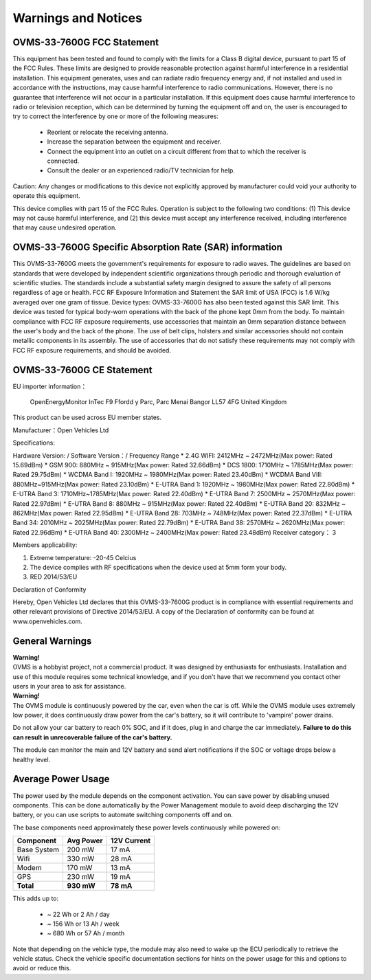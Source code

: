 ====================
Warnings and Notices
====================

---------------------------
OVMS-33-7600G FCC Statement
---------------------------

This equipment has been tested and found to comply with the limits for a Class B digital device,
pursuant to part 15 of the FCC Rules. These limits are designed to provide reasonable protection
against harmful interference in a residential installation. This equipment generates, uses and
can radiate radio frequency energy and, if not installed and used in accordance with the
instructions, may cause harmful interference to radio communications. However, there is no
guarantee that interference will not occur in a particular installation. If this equipment
does cause harmful interference to radio or television reception, which can be determined by
turning the equipment off and on, the user is encouraged to try to correct the interference
by one or more of the following measures:

  - Reorient or relocate the receiving antenna.
  - Increase the separation between the equipment and receiver.
  - Connect the equipment into an outlet on a circuit different from that to which the receiver is connected.
  - Consult the dealer or an experienced radio/TV technician for help.

Caution: Any changes or modiﬁcations to this device not explicitly approved by manufacturer
could void your authority to operate this equipment.

This device complies with part 15 of the FCC Rules. Operation is subject to the following two conditions:
(1) This device may not cause harmful interference, and (2) this device must accept any interference
received, including interference that may cause undesired operation.

--------------------------------------------------------
OVMS-33-7600G Specific Absorption Rate (SAR) information
--------------------------------------------------------

This OVMS-33-7600G meets the government's requirements for exposure to radio
waves. The guidelines are based on standards that were developed by independent
scientific organizations through periodic and thorough evaluation of scientific studies.
The standards include a substantial safety margin designed to assure the safety of all
persons regardless of age or health. FCC RF Exposure Information and Statement
the SAR limit of USA (FCC) is 1.6 W/kg averaged over one gram of tissue. Device
types: OVMS-33-7600G has also been tested against this SAR limit. This device
was tested for typical body-worn operations with the back of the phone kept 0mm
from the body. To maintain compliance with FCC RF exposure requirements, use
accessories that maintain an 0mm separation distance between the user's body and
the back of the phone. The use of belt clips, holsters and similar accessories should
not contain metallic components in its assembly. The use of accessories that do not
satisfy these requirements may not comply with FCC RF exposure requirements, and
should be avoided.

--------------------------
OVMS-33-7600G CE Statement
--------------------------

EU importer information：

  OpenEnergyMonitor 
  InTec F9
  Ffordd y Parc, Parc Menai
  Bangor
  LL57 4FG
  United Kingdom 

This product can be used across EU member states.

Manufacturer：Open Vehicles Ltd

Specifications:

Hardware Version: /
Software Version：/
Frequency Range
* 2.4G WIFI: 2412MHz ~ 2472MHz(Max power: Rated 15.69dBm)
* GSM 900: 880MHz ~ 915MHz(Max power: Rated 32.66dBm)
* DCS 1800: 1710MHz ~ 1785MHz(Max power: Rated 29.75dBm)
* WCDMA Band I: 1920MHz ~ 1980MHz(Max power: Rated 23.40dBm)
* WCDMA Band VIII: 880MHz~915MHz(Max power: Rated 23.10dBm)
* E-UTRA Band 1: 1920MHz ~ 1980MHz(Max power: Rated 22.80dBm)
* E-UTRA Band 3: 1710MHz~1785MHz(Max power: Rated 22.40dBm)
* E-UTRA Band 7: 2500MHz ~ 2570MHz(Max power: Rated 22.97dBm)
* E-UTRA Band 8: 880MHz ~ 915MHz(Max power: Rated 22.40dBm)
* E-UTRA Band 20: 832MHz ~ 862MHz(Max power: Rated 22.95dBm)
* E-UTRA Band 28: 703MHz ~ 748MHz(Max power: Rated 22.37dBm)
* E-UTRA Band 34: 2010MHz ~ 2025MHz(Max power: Rated 22.79dBm)
* E-UTRA Band 38: 2570MHz ~ 2620MHz(Max power: Rated 22.96dBm)
* E-UTRA Band 40: 2300MHz ~ 2400MHz(Max power: Rated 23.48dBm)
Receiver category： 3  

Members applicability:

1. Extreme temperature: -20-45 Celcius

2. The device complies with RF specifications when the device used at 5mm form your body.  

3. RED 2014/53/EU

Declaration of Conformity 

Hereby, Open Vehicles Ltd declares that this OVMS-33-7600G product is in compliance with essential
requirements and other relevant provisions of Directive 2014/53/EU. A copy of the Declaration
of conformity can be found at www.openvehicles.com.

----------------
General Warnings
----------------

.. image:: warning.png
  :width: 100px
  :align: left

| **Warning!**
| OVMS is a hobbyist project, not a commercial product. It was designed by enthusiasts for enthusiasts. Installation and use of this module requires some technical knowledge, and if you don't have that we recommend you contact other users in your area to ask for assistance.

.. image:: warning.png
  :width: 100px
  :align: left
  
| **Warning!**
| The OVMS module is continuously powered by the car, even when the car is off.
  While the OVMS module uses extremely low power, it does continuously draw power from the
  car's battery, so it will contribute to 'vampire' power drains.

Do not allow your car battery to reach 0% SOC, and if it does, plug in and charge the car
immediately. **Failure to do this can result in unrecoverable failure of the car's battery.**

The module can monitor the main and 12V battery and send alert notifications if the SOC or
voltage drops below a healthy level.


-------------------
Average Power Usage
-------------------

The power used by the module depends on the component activation. You can save power by
disabling unused components. This can be done automatically by the Power Management module
to avoid deep discharging the 12V battery, or you can use scripts to automate switching
components off and on.

The base components need approximately these power levels continuously while powered on:

================ ========== ============
Component         Avg Power  12V Current
================ ========== ============
Base System          200 mW        17 mA
Wifi                 330 mW        28 mA
Modem                170 mW        13 mA
GPS                  230 mW        19 mA
**Total**        **930 mW**    **78 mA**
================ ========== ============

This adds up to:

  - ~  22 Wh  or   2 Ah  / day
  - ~ 156 Wh  or  13 Ah  / week
  - ~ 680 Wh  or  57 Ah  / month

Note that depending on the vehicle type, the module may also need to wake up the ECU
periodically to retrieve the vehicle status. Check the vehicle specific documentation
sections for hints on the power usage for this and options to avoid or reduce this.
